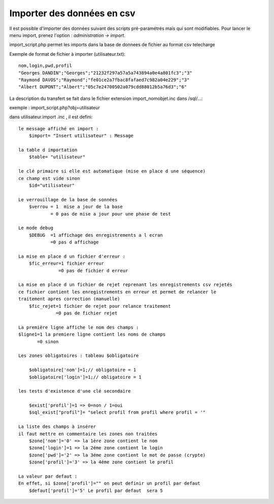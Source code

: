 .. _import:

###########################
Importer des données en csv
###########################

Il est possible d'importer des données suivant des scripts pré-paramétrés mais
qui sont modifiables. Pour lancer le menu import, prenez l'option :
*administration -> import*.

import_script.php permet les imports dans la base de donnees de fichier au
format csv telecharge 

Exemple de format de fichier à importer (utilisateur.txt): ::

    nom,login,pwd,profil
    "Georges DANDIN";"Georges";"21232f297a57a5a743894a0e4a801fc3";"3"
    "Raymond DAVOS";"Raymond";"fe01ce2a7fbac8fafaed7c982a04e229";"3"
    "Albert DUPONT";"Albert";"05c7e24700502a079cdd88012b5a76d3";"6"


La description du transfert se fait dans le fichier extension import_nomobjet.inc dans /sql/...:

exemple : import_script.php?obj=utilisateur

dans utilisateur.import .inc , il est defini: ::

    
    le message affiché en import :
        $import= "Insert utilisateur" : Message
    
    la table d importation
        $table= "utilisateur"
        
    le clé primaire si elle est automatique (mise en place d une séquence)
    ce champ est vide sinon 
        $id="utilisateur"
        
    Le verrouillage de la base de sonnées
        $verrou = 1  mise a jour de la base
                = 0 pas de mise a jour pour une phase de test
                
    Le mode debug
        $DEBUG  =1 affichage des enregistrements a l ecran
                =0 pas d affichage
                
    La mise en place d un fichier d'erreur :
        $fic_erreur=1 fichier erreur
                   =0 pas de fichier d erreur

    La mise en place d un fichier de rejet reprenant les enregistrements csv rejetés
    ce fichier contient les enregistrements en erreur et permet de relancer le
    traitement apres correction (manuelle)
        $fic_rejet=1 fichier de rejet pour relance traitement
                  =0 pas de fichier rejet

    La première ligne affiche le nom des champs :
    $ligne1=1 la premiere ligne contient les noms de champs
           =0 sinon
    
    Les zones obligatoires : tableau $obligatoire
    
        $obligatoire['nom']=1;// obligatoire = 1
        $obligatoire['login']=1;// obligatoire = 1
    
    les tests d'existence d'une clé secondaire
    
        $exist['profil']=1 => 0=non / 1=oui
        $sql_exist["profil"]= "select profil from profil where profil = '"
    
    La liste des champs à insérer
    il faut mettre en commentaire les zones non traitées
        $zone['nom']='0' => la 1ère zone contient le nom
        $zone['login']=1 => la 2éme zone contient le login
        $zone['pwd']='2' => la 3éme zone contient le mot de passe (crypte)
        $zone['profil']='3' => la 4éme zone contient le profil
    
    La valeur par defaut :
    En effet, si $zone['profil']="" on peut definir un profil par defaut
        $defaut['profil']='5' Le profil par defaut  sera 5 